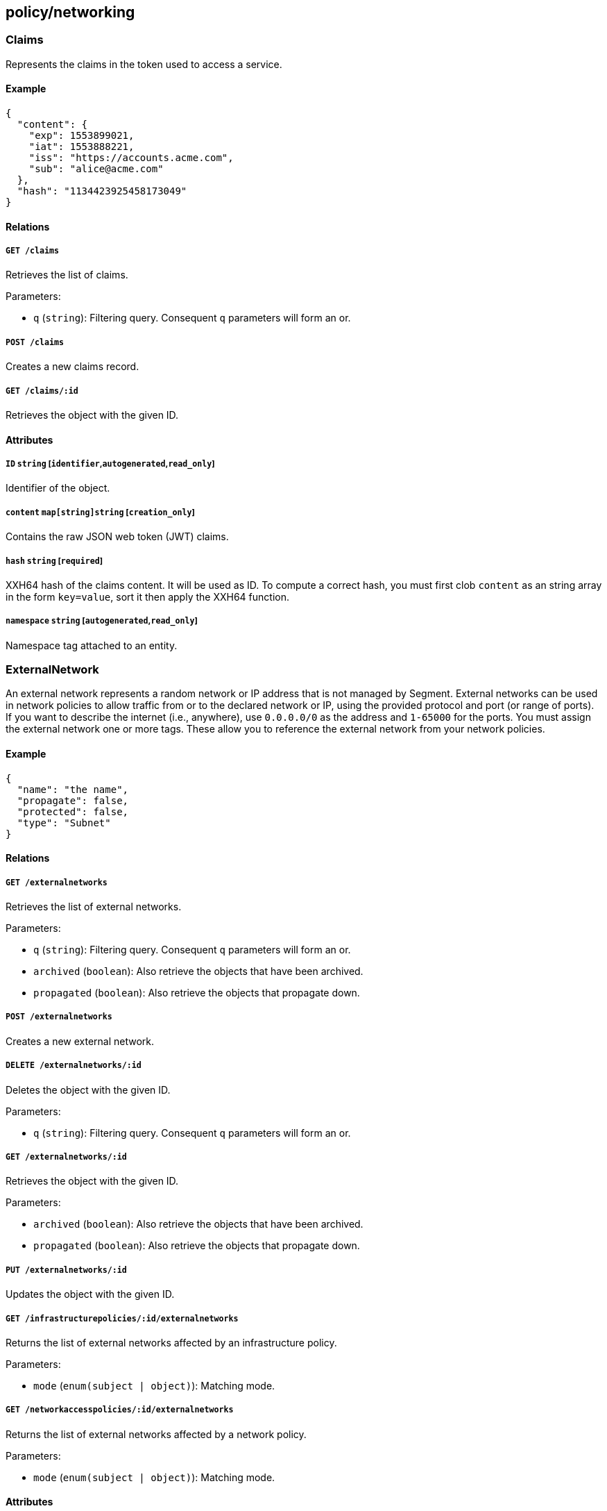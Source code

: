 == policy/networking

=== Claims

Represents the claims in the token used to access a service.

==== Example

[source,json]
----
{
  "content": {
    "exp": 1553899021,
    "iat": 1553888221,
    "iss": "https://accounts.acme.com",
    "sub": "alice@acme.com"
  },
  "hash": "1134423925458173049"
}
----

==== Relations

===== `GET /claims`

Retrieves the list of claims.

Parameters:

* `q` (`string`): Filtering query. Consequent `q` parameters will form
an or.

===== `POST /claims`

Creates a new claims record.

===== `GET /claims/:id`

Retrieves the object with the given ID.

==== Attributes

===== `ID` `string` [`identifier`,`autogenerated`,`read_only`]

Identifier of the object.

===== `content` `map[string]string` [`creation_only`]

Contains the raw JSON web token (JWT) claims.

===== `hash` `string` [`required`]

XXH64 hash of the claims content. It will be used as ID. To compute a
correct hash, you must first clob `content` as an string array in the
form `key=value`, sort it then apply the XXH64 function.

===== `namespace` `string` [`autogenerated`,`read_only`]

Namespace tag attached to an entity.

=== ExternalNetwork

An external network represents a random network or IP address that is
not managed by Segment. External networks can be used in network
policies to allow traffic from or to the declared network or IP, using
the provided protocol and port (or range of ports). If you want to
describe the internet (i.e., anywhere), use `0.0.0.0/0` as the address
and `1-65000` for the ports. You must assign the external network one or
more tags. These allow you to reference the external network from your
network policies.

==== Example

[source,json]
----
{
  "name": "the name",
  "propagate": false,
  "protected": false,
  "type": "Subnet"
}
----

==== Relations

===== `GET /externalnetworks`

Retrieves the list of external networks.

Parameters:

* `q` (`string`): Filtering query. Consequent `q` parameters will form
an or.
* `archived` (`boolean`): Also retrieve the objects that have been
archived.
* `propagated` (`boolean`): Also retrieve the objects that propagate
down.

===== `POST /externalnetworks`

Creates a new external network.

===== `DELETE /externalnetworks/:id`

Deletes the object with the given ID.

Parameters:

* `q` (`string`): Filtering query. Consequent `q` parameters will form
an or.

===== `GET /externalnetworks/:id`

Retrieves the object with the given ID.

Parameters:

* `archived` (`boolean`): Also retrieve the objects that have been
archived.
* `propagated` (`boolean`): Also retrieve the objects that propagate
down.

===== `PUT /externalnetworks/:id`

Updates the object with the given ID.

===== `GET /infrastructurepolicies/:id/externalnetworks`

Returns the list of external networks affected by an infrastructure
policy.

Parameters:

* `mode` (`enum(subject | object)`): Matching mode.

===== `GET /networkaccesspolicies/:id/externalnetworks`

Returns the list of external networks affected by a network policy.

Parameters:

* `mode` (`enum(subject | object)`): Matching mode.

==== Attributes

===== `ID` `string` [`identifier`,`autogenerated`,`read_only`]

Identifier of the object.

===== `annotations` `map[string][]string`

Stores additional information about an entity.

===== `associatedTags` `[]string`

List of tags attached to an entity.

===== `createTime` `time` [`autogenerated`,`read_only`]

Creation date of the object.

===== `description` `string` [`max_length=1024`]

Description of the object.

===== `entries` `[]string`

List of CIDRs or domain name.

===== `metadata` `[]string` [`creation_only`]

Contains tags that can only be set during creation, must all start with
the `@' prefix, and should only be used by external systems.

===== `name` `string` [`required`,`max_length=256`]

Name of the entity.

===== `namespace` `string` [`autogenerated`,`read_only`]

Namespace tag attached to an entity.

===== `normalizedTags` `[]string` [`autogenerated`,`read_only`]

Contains the list of normalized tags of the entities.

===== `ports` `[]string`

_This attribute is deprecated_.

List of single ports or range (xx:yy).

===== `propagate` `boolean`

Propagates the policy to all of its children.

===== `protected` `boolean`

Defines if the object is protected.

===== `protocols` `[]string`

_This attribute is deprecated_.

List of protocols (`tcp`, `udp`, or protocol number).

===== `servicePorts` `[]string`

List of protocol/ports `(tcp/80)` or `(udp/80:100)`.

===== `type` `enum(ENI | RDSCluster | RDSInstance | SecurityGroup | Subnet)`

The type of external network (default `Subnet`).

Default value:

[source,json]
----
"Subnet"
----

===== `updateTime` `time` [`autogenerated`,`read_only`]

Last update date of the object.

=== FlowReport

Post a new flow log.

==== Example

[source,json]
----
{
  "action": "Accept",
  "destinationController": "api.east.acme.com",
  "destinationID": "xxx-xxx-xxx",
  "destinationNamespace": "/my/namespace",
  "destinationType": "ProcessingUnit",
  "encrypted": false,
  "namespace": "/my/namespace",
  "observed": false,
  "observedAction": "NotApplicable",
  "observedEncrypted": false,
  "observedPolicyID": "xxx-xxx-xxx",
  "observedPolicyNamespace": "/my/namespace",
  "policyID": "xxx-xxx-xxx",
  "policyNamespace": "/my/namespace",
  "protocol": 6,
  "serviceType": "NotApplicable",
  "sourceController": "api.west.acme.com",
  "sourceID": "xxx-xxx-xxx",
  "sourceNamespace": "/my/namespace",
  "sourceType": "ProcessingUnit",
  "value": 1
}
----

==== Relations

===== `POST /flowreports`

Create a flow statistics report.

==== Attributes

===== `action` `enum(Accept | Reject)` [`required`]

Action applied to the flow.

===== `destinationController` `string`

Identifier of the destination controller.

===== `destinationID` `string` [`required`]

ID of the destination.

===== `destinationIP` `string`

Destination IP address.

===== `destinationNamespace` `string`

_This attribute is deprecated_.

Namespace of the destination. This is deprecated. Use `remoteNamespace`.
This property does nothing.

===== `destinationPort` `integer`

Port of the destination.

===== `destinationType` `enum(ProcessingUnit | ExternalNetwork | Claims)` [`required`]

Destination type.

===== `dropReason` `string`

This field is only set if `action` is set to `Reject`. It specifies the
reason for the rejection.

===== `encrypted` `boolean`

If `true`, the flow was encrypted.

===== `namespace` `string` [`required`]

_This attribute is deprecated_.

This is here for backward compatibility.

===== `observed` `boolean`

If `true`, design mode is on.

===== `observedAction` `enum(Accept | Reject | NotApplicable)`

Action observed on the flow.

Default value:

[source,json]
----
"NotApplicable"
----

===== `observedDropReason` `string`

Specifies the reason for a rejection. Only set if `observedAction` is
set to `Reject`.

===== `observedEncrypted` `boolean`

Value of the encryption of the network policy that observed the flow.

===== `observedPolicyID` `string`

ID of the network policy that observed the flow.

===== `observedPolicyNamespace` `string`

Namespace of the network policy that observed the flow.

===== `policyID` `string` [`required`]

ID of the network policy that accepted the flow.

===== `policyNamespace` `string` [`required`]

Namespace of the network policy that accepted the flow.

===== `protocol` `integer` [`required`]

Protocol number.

===== `remoteNamespace` `string`

Namespace of the object at the other end of the flow.

===== `serviceClaimHash` `string`

Hash of the claims used to communicate.

===== `serviceID` `string`

ID of the service.

===== `serviceNamespace` `string`

Namespace of Service accessed.

===== `serviceType` `enum(L3 | HTTP | TCP | NotApplicable)`

ID of the service.

Default value:

[source,json]
----
"NotApplicable"
----

===== `serviceURL` `string`

Service URL accessed.

===== `sourceController` `string`

Identifier of the source controller.

===== `sourceID` `string` [`required`]

ID of the source.

===== `sourceIP` `string`

Type of the source.

===== `sourceNamespace` `string`

_This attribute is deprecated_.

Namespace of the source. This is deprecated. Use `remoteNamespace`. This
property does nothing.

===== `sourceType` `enum(ProcessingUnit | ExternalNetwork | Claims)` [`required`]

Type of the source.

===== `timestamp` `time`

Time and date of the log.

===== `value` `integer` [`required`]

Number of flows in the log.

=== InfrastructurePolicy

Infrastructure policies represent the network access rules of the
underlying infrastructure. They can assist you in analyzing how AWS
security groups, firewalls, and other access control list (ACL)
mechanisms may affect Segment network policies. Segment’s AWS
integration app automatically populates AWS security groups.

==== Example

[source,json]
----
{
  "action": "Allow",
  "applyPolicyMode": "OutgoingTraffic",
  "disabled": false,
  "name": "the name",
  "protected": false
}
----

==== Relations

===== `GET /infrastructurepolicies`

Retrieves the list of infrastructure policies.

Parameters:

* `q` (`string`): Filtering query. Consequent `q` parameters will form
an or.

===== `POST /infrastructurepolicies`

Creates a new infrastructure policy.

===== `DELETE /infrastructurepolicies/:id`

Deletes the infrastructure policy with the given ID.

Parameters:

* `q` (`string`): Filtering query. Consequent `q` parameters will form
an or.

===== `GET /infrastructurepolicies/:id`

Retrieves the infrastructure policy with the given ID.

===== `PUT /infrastructurepolicies/:id`

Updates the infrastructure policy with the given ID.

===== `GET /infrastructurepolicies/:id/externalnetworks`

Returns the list of external networks affected by an infrastructure
policy.

Parameters:

* `mode` (`enum(subject | object)`): Matching mode.

===== `GET /infrastructurepolicies/:id/processingunits`

Returns the list of processing units affected by an infrastructure
policy.

Parameters:

* `mode` (`enum(subject | object)`): Matching mode.

===== `GET /infrastructurepolicies/:id/services`

Returns the list of services affected by an infrastructure policy.

Parameters:

* `mode` (`enum(subject | object)`): Matching mode.

==== Attributes

===== `ID` `string` [`identifier`,`autogenerated`,`read_only`]

Identifier of the object.

===== `action` `enum(Allow | Reject)`

Defines the action to apply to a flow.

Default value:

[source,json]
----
"Allow"
----

===== `activeDuration` `string` [`format=^[0-9]+[smh]$`]

Defines for how long the policy will be active according to the
`activeSchedule`.

===== `activeSchedule` `string`

Defines when the policy should be active using the cron notation. The
policy will be active for the given `activeDuration`.

===== `annotations` `map[string][]string`

Stores additional information about an entity.

===== `applyPolicyMode` `enum(OutgoingTraffic | IncomingTraffic)`

Determines if the policy applies to the outgoing traffic of the
`subject` or the incoming traffic of the `subject`. `OutgoingTraffic`
(default) or `IncomingTraffic`.

Default value:

[source,json]
----
"OutgoingTraffic"
----

===== `associatedTags` `[]string`

List of tags attached to an entity.

===== `createTime` `time` [`autogenerated`,`read_only`]

Creation date of the object.

===== `description` `string` [`max_length=1024`]

Description of the object.

===== `disabled` `boolean`

Defines if the property is disabled.

===== `expirationTime` `time`

If set the policy will be automatically deleted after the given time.

===== `metadata` `[]string` [`creation_only`]

Contains tags that can only be set during creation, must all start with
the `@' prefix, and should only be used by external systems.

===== `name` `string` [`required`,`max_length=256`]

Name of the entity.

===== `namespace` `string` [`autogenerated`,`read_only`]

Namespace tag attached to an entity.

===== `normalizedTags` `[]string` [`autogenerated`,`read_only`]

Contains the list of normalized tags of the entities.

===== `object` `[][]string`

Object of the policy.

===== `protected` `boolean`

Defines if the object is protected.

===== `subject` `[][]string`

Subject of the policy.

===== `updateTime` `time` [`autogenerated`,`read_only`]

Last update date of the object.

=== NetworkAccessPolicy

Allows you to define network policies to allow or prevent processing
units identified by their tags to talk to other processing units or
external networks (also identified by their tags).

==== Example

[source,json]
----
{
  "action": "Allow",
  "applyPolicyMode": "Bidirectional",
  "disabled": false,
  "encryptionEnabled": false,
  "fallback": false,
  "logsEnabled": false,
  "name": "the name",
  "negateObject": false,
  "negateSubject": false,
  "observationEnabled": false,
  "observedTrafficAction": "Continue",
  "propagate": false,
  "protected": false
}
----

==== Relations

===== `GET /networkaccesspolicies`

Retrieves the list of network policies.

Parameters:

* `q` (`string`): Filtering query. Consequent `q` parameters will form
an or.
* `propagated` (`boolean`): Also retrieve the objects that propagate
down.

===== `POST /networkaccesspolicies`

Creates a new network policy.

===== `DELETE /networkaccesspolicies/:id`

Deletes the policy with the given ID.

Parameters:

* `q` (`string`): Filtering query. Consequent `q` parameters will form
an or.

===== `GET /networkaccesspolicies/:id`

Retrieves the policy with the given ID.

Parameters:

* `propagated` (`boolean`): Also retrieve the objects that propagate
down.

===== `PUT /networkaccesspolicies/:id`

Updates the policy with the given ID.

===== `GET /networkaccesspolicies/:id/externalnetworks`

Returns the list of external networks affected by a network policy.

Parameters:

* `mode` (`enum(subject | object)`): Matching mode.

===== `GET /networkaccesspolicies/:id/processingunits`

Returns the list of processing units affected by a network policy.

Parameters:

* `mode` (`enum(subject | object)`): Matching mode.

===== `GET /networkaccesspolicies/:id/services`

Returns the list of services affected by a network policy.

Parameters:

* `mode` (`enum(subject | object)`): Matching mode.

==== Attributes

===== `ID` `string` [`identifier`,`autogenerated`,`read_only`]

Identifier of the object.

===== `action` `enum(Allow | Reject | Continue)`

Defines the action to apply to a flow.

* `Allow`: allows the defined traffic.
* `Reject`: rejects the defined traffic; useful in conjunction with an
allow all policy.
* `Continue`: neither allows or rejects the traffic; useful for applying
another property to the traffic.

Default value:

[source,json]
----
"Allow"
----

===== `activeDuration` `string` [`format=^[0-9]+[smh]$`]

Defines for how long the policy will be active according to the
`activeSchedule`.

===== `activeSchedule` `string`

Defines when the policy should be active using the cron notation. The
policy will be active for the given `activeDuration`.

===== `annotations` `map[string][]string`

Stores additional information about an entity.

===== `applyPolicyMode` `enum(OutgoingTraffic | IncomingTraffic | Bidirectional)`

Sets three different types of policies. `IncomingTraffic`: applies the
policy to all processing units that match the `object` and allows them
to _accept_ connections from processing units or external networks that
match the `subject`. `OutgoingTraffic`: applies the policy to all
processing units that match the `subject` and allows them to _initiate_
connections with processing units or external networks that match the
`object`. `Bidirectional` (default): applies the policy to all
processing units that match the `object` and allows them to _accept_
connections from processing units that match the `subject`. Also applies
the policy to all processing units that match the `subject` and allows
them to _initiate_ connections with processing units that match the
`object`.

Default value:

[source,json]
----
"Bidirectional"
----

===== `associatedTags` `[]string`

List of tags attached to an entity.

===== `createTime` `time` [`autogenerated`,`read_only`]

Creation date of the object.

===== `description` `string` [`max_length=1024`]

Description of the object.

===== `disabled` `boolean`

Defines if the property is disabled.

===== `encryptionEnabled` `boolean`

_This attribute is deprecated_.

Defines if the flow has to be encrypted. This property is deprecated and
have no incidence.

===== `expirationTime` `time`

If set the policy will be automatically deleted after the given time.

===== `fallback` `boolean`

Indicates that this is fallback policy. It will only be applied if no
other policies have been resolved. If the policy is also propagated it
will become a fallback for children namespaces.

===== `logsEnabled` `boolean`

If `true`, the relevant flows are logged and available from Segment
Console. Under some advanced scenarios you may wish to set this to
`false`, such as to save space or improve performance.

===== `metadata` `[]string` [`creation_only`]

Contains tags that can only be set during creation, must all start with
the `@' prefix, and should only be used by external systems.

===== `name` `string` [`required`,`max_length=256`]

Name of the entity.

===== `namespace` `string` [`autogenerated`,`read_only`]

Namespace tag attached to an entity.

===== `negateObject` `boolean`

Setting this to `true` will invert the object to find what is not
matching.

===== `negateSubject` `boolean`

Setting this to `true` will invert the subject to find what is not
matching.

===== `normalizedTags` `[]string` [`autogenerated`,`read_only`]

Contains the list of normalized tags of the entities.

===== `object` `[][]string`

A tag or tag expression identifying the object of the policy.

===== `observationEnabled` `boolean`

If set to `true`, the flow will be in observation mode.

===== `observedTrafficAction` `enum(Apply | Continue)`

If `observationEnabled` is set to `true`, this defines the final action
taken on the packets: `Apply` or `Continue` (default).

Default value:

[source,json]
----
"Continue"
----

===== `ports` `[]string`

Represents the ports and protocols this policy applies to.

===== `propagate` `boolean`

Propagates the policy to all of its children.

===== `protected` `boolean`

Defines if the object is protected.

===== `subject` `[][]string`

A tag or tag expression identifying the subject of the policy.

===== `updateTime` `time` [`autogenerated`,`read_only`]

Last update date of the object.
